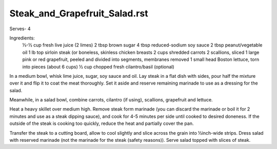 ------------------------------
Steak_and_Grapefruit_Salad.rst
------------------------------

Serves- 4

Ingredients:
  ⅓-½ cup fresh live juice (2 limes)
  2 tbsp brown sugar
  4 tbsp reduced-sodium soy sauce
  2 tbsp peanut/vegetable oil
  1 lb top sirloin steak (or boneless, skinless chicken breasts
  2 cups shredded carrots
  2 scallions, sliced
  1 large pink or red grapefruit, peeled and divided into segments, membranes removed
  1 small head Boston lettuce, torn into pieces (about 6 cups)
  ½ cup chopped fresh cilantro/basil (optional)

In a medium bowl, whisk lime juice, sugar, soy sauce and oil.
Lay steak in a flat dish with sides, pour half the mixture over it and flip it to coat the meat thoroughly.
Set it aside and reserve remaining marinade to use as a dressing for the salad.

Meanwhile, in a salad bowl, combine carrots, cilantro (if using), scallions, grapefruit and lettuce.

Heat a heavy skillet over medium high.
Remove steak form marinade (you can discard the marinade or boil it for 2 minutes and use as a steak dipping sauce), and cook for 4-5 minutes per side until cooked to desired doneness.
If the outside of the steak is cooking too quickly, reduce the heat and partially cover the pan.

Transfer the steak to a cutting board, allow to cool slightly and slice across the grain into ½inch-wide strips.
Dress salad with reserved marinade (not the marinade for the steak (safety reasons)).
Serve salad topped with slices of steak.
